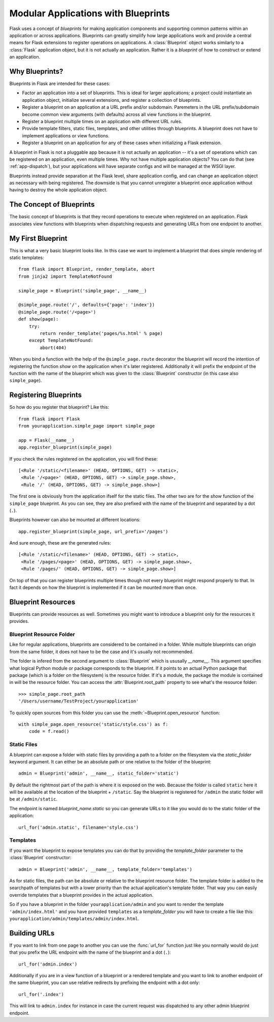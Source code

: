 .. _blueprints:

Modular Applications with Blueprints
====================================

.. versionadded:: 0.7

Flask uses a concept of *blueprints* for making application components and
supporting common patterns within an application or across applications.
Blueprints can greatly simplify how large applications work and provide a
central means for Flask extensions to register operations on applications.
A :class:`Blueprint` object works similarly to a :class:`Flask`
application object, but it is not actually an application.  Rather it is a
*blueprint* of how to construct or extend an application.

Why Blueprints?
---------------

Blueprints in Flask are intended for these cases:

* Factor an application into a set of blueprints.  This is ideal for
  larger applications; a project could instantiate an application object,
  initialize several extensions, and register a collection of blueprints.
* Register a blueprint on an application at a URL prefix and/or subdomain.
  Paremeters in the URL prefix/subdomain become common view arguments
  (with defaults) across all view functions in the blueprint.
* Register a blueprint multiple times on an application with different URL
  rules.
* Provide template filters, static files, templates, and other utilities
  through blueprints.  A blueprint does not have to implement applications
  or view functions.
* Register a blueprint on an application for any of these cases when
  initializing a Flask extension.

A blueprint in Flask is not a pluggable app because it is not actually an
application -- it's a set of operations which can be registered on an
application, even multiple times.  Why not have multiple application
objects?  You can do that (see :ref:`app-dispatch`), but your applications
will have separate configs and will be managed at the WSGI layer.

Blueprints instead provide separation at the Flask level, share
application config, and can change an application object as necessary with
being registered. The downside is that you cannot unregister a blueprint
once application without having to destroy the whole application object.

The Concept of Blueprints
-------------------------

The basic concept of blueprints is that they record operations to execute
when registered on an application.  Flask associates view functions with
blueprints when dispatching requests and generating URLs from one endpoint
to another.

My First Blueprint
------------------

This is what a very basic blueprint looks like.  In this case we want to
implement a blueprint that does simple rendering of static templates::

    from flask import Blueprint, render_template, abort
    from jinja2 import TemplateNotFound

    simple_page = Blueprint('simple_page', __name__)

    @simple_page.route('/', defaults={'page': 'index'})
    @simple_page.route('/<page>')
    def show(page):
        try:
            return render_template('pages/%s.html' % page)
        except TemplateNotFound:
            abort(404)

When you bind a function with the help of the ``@simple_page.route``
decorator the blueprint will record the intention of registering the
function `show` on the application when it's later registered.
Additionally it will prefix the endpoint of the function with the
name of the blueprint which was given to the :class:`Blueprint`
constructor (in this case also ``simple_page``).

Registering Blueprints
----------------------

So how do you register that blueprint?  Like this::

    from flask import Flask
    from yourapplication.simple_page import simple_page

    app = Flask(__name__)
    app.register_blueprint(simple_page)

If you check the rules registered on the application, you will find
these::

    [<Rule '/static/<filename>' (HEAD, OPTIONS, GET) -> static>,
     <Rule '/<page>' (HEAD, OPTIONS, GET) -> simple_page.show>,
     <Rule '/' (HEAD, OPTIONS, GET) -> simple_page.show>]

The first one is obviously from the application ifself for the static
files.  The other two are for the `show` function of the ``simple_page``
blueprint.  As you can see, they are also prefixed with the name of the
blueprint and separated by a dot (``.``).

Blueprints however can also be mounted at different locations::

    app.register_blueprint(simple_page, url_prefix='/pages')

And sure enough, these are the generated rules::

    [<Rule '/static/<filename>' (HEAD, OPTIONS, GET) -> static>,
     <Rule '/pages/<page>' (HEAD, OPTIONS, GET) -> simple_page.show>,
     <Rule '/pages/' (HEAD, OPTIONS, GET) -> simple_page.show>]

On top of that you can register blueprints multiple times though not every
blueprint might respond properly to that.  In fact it depends on how the
blueprint is implemented if it can be mounted more than once.

Blueprint Resources
-------------------

Blueprints can provide resources as well.  Sometimes you might want to
introduce a blueprint only for the resources it provides.

Blueprint Resource Folder
`````````````````````````

Like for regular applications, blueprints are considered to be contained
in a folder.  While multiple blueprints can origin from the same folder,
it does not have to be the case and it's usually not recommended.

The folder is infered from the second argument to :class:`Blueprint` which
is ususally `__name__`.  This argument specifies what logical Python
module or package corresponds to the blueprint.  If it points to an actual
Python package that package (which is a folder on the filesystem) is the
resource folder.  If it's a module, the package the module is contained in
will be the resource folder.  You can access the
:attr:`Blueprint.root_path` property to see what's the resource folder::

    >>> simple_page.root_path
    '/Users/username/TestProject/yourapplication'

To quickly open sources from this folder you can use the
:meth:`~Blueprint.open_resource` function::

    with simple_page.open_resource('static/style.css') as f:
        code = f.read()

Static Files
````````````

A blueprint can expose a folder with static files by providing a path to a
folder on the filesystem via the `static_folder` keyword argument.  It can
either be an absolute path or one relative to the folder of the
blueprint::

    admin = Blueprint('admin', __name__, static_folder='static')

By default the rightmost part of the path is where it is exposed on the
web.  Because the folder is called ``static`` here it will be available at
the location of the blueprint + ``/static``.  Say the blueprint is
registered for ``/admin`` the static folder will be at ``/admin/static``.

The endpoint is named `blueprint_name.static` so you can generate URLs to
it like you would do to the static folder of the application::

    url_for('admin.static', filename='style.css')

Templates
`````````

If you want the blueprint to expose templates you can do that by providing
the `template_folder` parameter to the :class:`Blueprint` constructor::

    admin = Blueprint('admin', __name__, template_folder='templates')

As for static files, the path can be absolute or relative to the blueprint
resource folder.  The template folder is added to the searchpath of
templates but with a lower priority than the actual application's template
folder.  That way you can easily override templates that a blueprint
provides in the actual application.

So if you have a blueprint in the folder ``yourapplication/admin`` and you
want to render the template ``'admin/index.html'`` and you have provided
``templates`` as a `template_folder` you will have to create a file like
this: ``yourapplication/admin/templates/admin/index.html``.

Building URLs
-------------

If you want to link from one page to another you can use the
:func:`url_for` function just like you normally would do just that you
prefix the URL endpoint with the name of the blueprint and a dot (``.``)::

    url_for('admin.index')

Additionally if you are in a view function of a blueprint or a rendered
template and you want to link to another endpoint of the same blueprint,
you can use relative redirects by prefixing the endpoint with a dot only::

    url_for('.index')

This will link to ``admin.index`` for instance in case the current request
was dispatched to any other admin blueprint endpoint.
